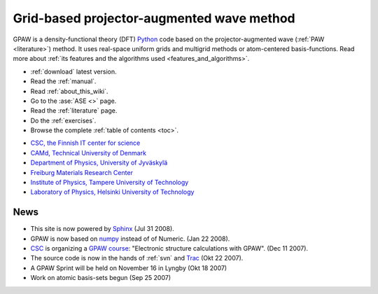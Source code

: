 ==========================================
Grid-based projector-augmented wave method
==========================================

GPAW is a density-functional theory (DFT) Python_ code based on the
projector-augmented wave (:ref:`PAW <literature>`) method.  It uses
real-space uniform grids and multigrid methods or atom-centered
basis-functions.  Read more about :ref:`its features and the
algorithms used <features_and_algorithms>`.

.. _Python: http://www.python.org

* :ref:`download` latest version.
* Read the :ref:`manual`.
* Read :ref:`about_this_wiki`.
* Go to the :ase:`ASE <>` page.
* Read the :ref:`literature` page.
* Do the :ref:`exercises`.
* Browse the complete :ref:`table of contents <toc>`.

.. |i1| image:: _static/logo-csc.png
        :height: 44 px
        :target: http://www.csc.fi
.. |i2| image:: _static/logo-dtu.png
        :height: 44 px
        :target: http://www.camp.dtu.dk
.. |i3| image:: _static/logo-jyu.png
        :height: 44 px
        :target: http://www.phys.jyu.fi
.. |i4| image:: _static/logo-fmf.png
        :height: 44 px
        :target: http://www.fmf.uni-freiburg.de/index.html-en/view?set_language=en
.. |i5| image:: _static/logo-tut.png
        :height: 44 px
        :target: http://www.tut.fi
.. |i6| image:: _static/logo-hut.png
        :height: 44 px
        :target: http://www.fyslab.hut.fi
.. |i7| image:: _static/logo-tree.png
        :height: 44 px



|i1| |i2| |i3| |i4| |i5| |i6|

 

* `CSC, the Finnish IT center for science <http://www.csc.fi>`_
* `CAMd, Technical University of Denmark <http://www.camp.dtu.dk>`_
* `Department of Physics, University of Jyväskylä <http://www.phys.jyu.fi>`_
* `Freiburg Materials Research Center <http://www.fmf.uni-freiburg.de/index.html-en/view?set_language=en>`_
* `Institute of Physics, Tampere University of Technology <http://www.tut.fi>`_
* `Laboratory of Physics, Helsinki University of Technology <http://www.fyslab.hut.fi>`_

News
====

*   This site is now powered by Sphinx_ (Jul 31 2008).

*   GPAW is now based on numpy_ instead of of Numeric. (Jan 22 2008).

*   CSC_ is organizing a `GPAW course`_: "Electronic structure calculations with GPAW". (Dec 11 2007).

*   The source code is now in the hands of :ref:`svn` and Trac_ (Okt 22 2007).

*   A GPAW Sprint will be held on November 16 in Lyngby (Okt 18 2007)

*   Work on atomic basis-sets begun (Sep 25 2007)

.. _numpy: http://www.scipy.org/NumPy
.. _CSC: http://www.csc.fi
.. _GPAW course: http://www.csc.fi/english/csc/courses/archive/gpaw-2008-01
.. _Trac: https://trac.fysik.dtu.dk/projects/gpaw
.. _Sphinx: http://sphinx.pocoo.org
